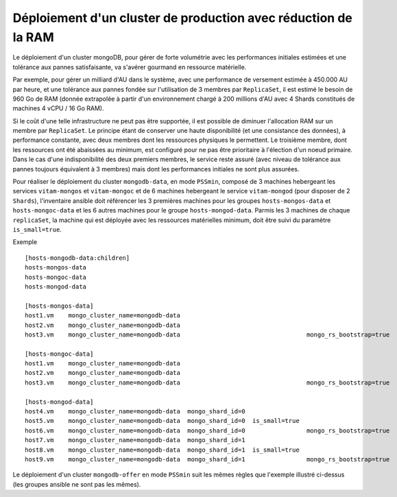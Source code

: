 Déploiement d'un cluster de production avec réduction de la RAM
###############################################################

Le déploiement d'un cluster mongoDB, pour gérer de forte volumétrie avec les performances initiales estimées et une tolérance aux pannes satisfaisante, va s'avérer gourmand en ressource matérielle.

Par exemple, pour gérer un milliard d'AU dans le système, avec une performance de versement estimée à 450.000 AU par heure, et une tolérance aux pannes fondée sur l'utilisation de 3 membres par ``ReplicaSet``, il est estimé le besoin de 960 Go de RAM (donnée extrapolée à partir d'un environnement chargé à 200 millions d'AU avec 4 Shards constitués de machines 4 vCPU / 16 Go RAM).

Si le coût d'une telle infrastructure ne peut pas être supportée, il est possible de diminuer l'allocation RAM sur un membre par ``ReplicaSet``. Le principe étant de conserver une haute disponibilité (et une consistance des données), à performance constante, avec deux membres dont les ressources physiques le permettent. Le troisième membre, dont les ressources ont été abaissées au minimum, est configuré pour ne pas être prioritaire à l'élection d'un noeud primaire. Dans le cas d'une indisponibilité des deux premiers membres, le service reste assuré (avec niveau de tolérance aux pannes toujours équivalent à 3 membres) mais dont les performances initiales ne sont plus assurées.

Pour réaliser le déploiement du cluster ``mongodb-data``, en mode ``PSSmin``, composé de 3 machines hebergeant les services ``vitam-mongos`` et ``vitam-mongoc`` et de 6 machines hebergeant le service ``vitam-mongod`` (pour disposer de 2 ``Shards``), l'inventaire ansible doit référencer les 3 premières machines pour les groupes ``hosts-mongos-data`` et ``hosts-mongoc-data`` et les 6 autres machines pour le groupe ``hosts-mongod-data``.
Parmis les 3 machines de chaque ``replicaSet``, la machine qui est déployée avec les ressources matérielles minimum, doit être suivi du paramètre ``is_small=true``.


Exemple ::

    [hosts-mongodb-data:children]
    hosts-mongos-data
    hosts-mongoc-data
    hosts-mongod-data

    [hosts-mongos-data]
    host1.vm    mongo_cluster_name=mongodb-data
    host2.vm    mongo_cluster_name=mongodb-data
    host3.vm    mongo_cluster_name=mongodb-data                                   mongo_rs_bootstrap=true

    [hosts-mongoc-data]
    host1.vm    mongo_cluster_name=mongodb-data
    host2.vm    mongo_cluster_name=mongodb-data
    host3.vm    mongo_cluster_name=mongodb-data                                   mongo_rs_bootstrap=true

    [hosts-mongod-data]
    host4.vm    mongo_cluster_name=mongodb-data  mongo_shard_id=0
    host5.vm    mongo_cluster_name=mongodb-data  mongo_shard_id=0  is_small=true
    host6.vm    mongo_cluster_name=mongodb-data  mongo_shard_id=0                 mongo_rs_bootstrap=true
    host7.vm    mongo_cluster_name=mongodb-data  mongo_shard_id=1
    host8.vm    mongo_cluster_name=mongodb-data  mongo_shard_id=1  is_small=true
    host9.vm    mongo_cluster_name=mongodb-data  mongo_shard_id=1                 mongo_rs_bootstrap=true

Le déploiement d'un cluster ``mongodb-offer`` en mode ``PSSmin`` suit les mêmes règles que l'exemple illustré ci-dessus (les groupes ansible ne sont pas les mêmes).

